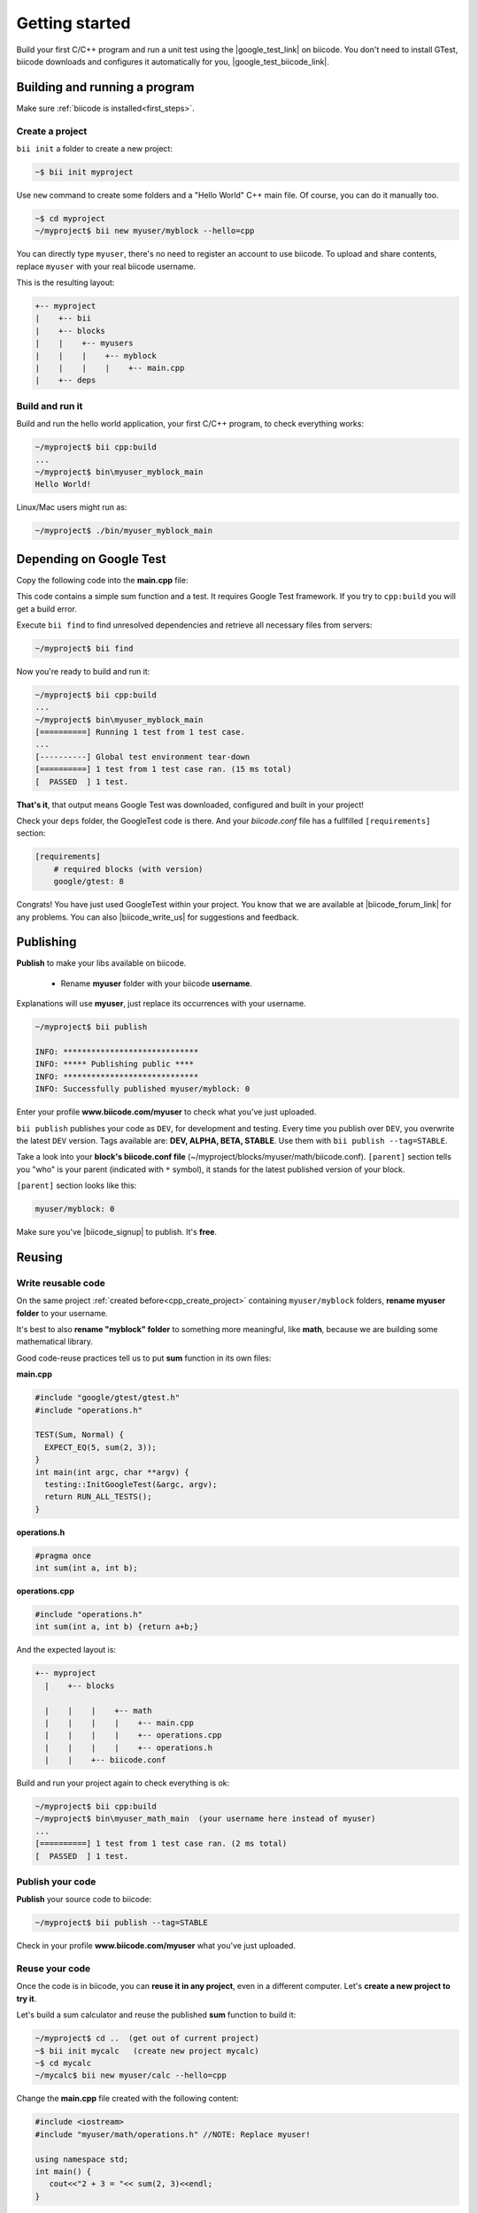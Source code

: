 .. _cpp_getting_started:


Getting started
===============

Build your first C/C++ program and run a unit test using the |google_test_link| on biicode. You don't need to install GTest, biicode downloads and configures it automatically for you, |google_test_biicode_link|.


.. |google_test_link| raw:: html

   <a href="https://code.google.com/p/googletest" target="_blank">Google Test Framework</a>

.. |google_test_biicode_link| raw:: html

   <a href="https://www.biicode.com/google/gtest target="_blank">GTest is already in biicode!</a>



.. _cpp_create_project:

Building and running a program
-------------------------------
Make sure :ref:`biicode is installed<first_steps>`.

Create a project
^^^^^^^^^^^^^^^^

``bii init`` a folder to create a new project:

.. code-block:: bash

    ~$ bii init myproject

Use ``new`` command to create some folders and a "Hello World" C++ main file. Of course, you can do it manually too.

.. code-block:: bash

  ~$ cd myproject
  ~/myproject$ bii new myuser/myblock --hello=cpp

.. container:: infonote

    You can directly type ``myuser``, there's no need to register an account to use biicode.
    To upload and share contents, replace ``myuser`` with your real biicode username.

This is the resulting layout:

.. code-block:: text

  +-- myproject
  |    +-- bii
  |    +-- blocks
  |    |    +-- myusers
  |    |    |    +-- myblock
  |    |    |    |    +-- main.cpp
  |    +-- deps


Build and run it
^^^^^^^^^^^^^^^^
Build and run the hello world application, your first C/C++ program, to check everything works:

.. code-block:: bash

  ~/myproject$ bii cpp:build
  ...
  ~/myproject$ bin\myuser_myblock_main
  Hello World!

.. container:: infonote

    Linux/Mac users might run as:

    .. code-block:: bash

      ~/myproject$ ./bin/myuser_myblock_main



Depending on Google Test
---------------------------

Copy the following code into the **main.cpp** file:

.. code-block:: cpp
  :emphasize-lines: 1

  #include "google/gtest/gtest.h"
  
  int sum(int a, int b) {return a+b;}
  
  TEST(Sum, Normal) {
    EXPECT_EQ(5, sum(2, 3));
  }
  
  int main(int argc, char **argv) {
    testing::InitGoogleTest(&argc, argv);
    return RUN_ALL_TESTS();
  }

This code contains a simple sum function and a test. It requires Google Test framework. If you try to ``cpp:build`` you will get a build error.

Execute ``bii find`` to find unresolved dependencies and retrieve all necessary files from servers:

.. code-block:: bash
  
  ~/myproject$ bii find


Now you're ready to build and run it:

.. code-block:: bash

  ~/myproject$ bii cpp:build
  ...
  ~/myproject$ bin\myuser_myblock_main
  [==========] Running 1 test from 1 test case.
  ...
  [----------] Global test environment tear-down
  [==========] 1 test from 1 test case ran. (15 ms total)
  [  PASSED  ] 1 test.


**That's it**, that output means Google Test was downloaded, configured and built in your project!

Check your ``deps`` folder, the GoogleTest code is there. And your `biicode.conf` file has a fullfilled ``[requirements]`` section:

.. code-block:: bash

  [requirements]
      # required blocks (with version)
      google/gtest: 8


Congrats! You have just used GoogleTest within  your project. You know that we are available at |biicode_forum_link| for any problems. You can also |biicode_write_us| for suggestions and feedback.

.. |biicode_forum_link| raw:: html

   <a href="http://forum.biicode.com" target="_blank">the biicode forum</a>
 

.. |biicode_write_us| raw:: html

   <a href="mailto:info@biicode.com" target="_blank">write us</a>

.. _upload-your-code:

Publishing
-----------

**Publish** to make your libs available on biicode.

  * Rename **myuser** folder with your biicode **username**. 

.. container:: infonote

  Explanations will use **myuser**, just replace its occurrences with your username.

.. code-block:: bash

   ~/myproject$ bii publish

   INFO: *****************************
   INFO: ***** Publishing public ****
   INFO: *****************************
   INFO: Successfully published myuser/myblock: 0


Enter your profile **www.biicode.com/myuser** to check what you've just uploaded.

``bii publish`` publishes your code as ``DEV``, for development and testing. 
Every time you publish over ``DEV``, you overwrite the latest ``DEV`` version.
Tags available are: **DEV, ALPHA, BETA, STABLE**. Use them with ``bii publish --tag=STABLE``.

Take a look into your **block's biicode.conf file** (~/myproject/blocks/myuser/math/biicode.conf). ``[parent]`` section tells you "who" is your parent (indicated with ``*`` symbol), it stands for the latest published version of your block.

``[parent]`` section looks like this:

.. code-block:: bash

   myuser/myblock: 0

Make sure you've |biicode_signup| to publish. It's **free**.

.. |biicode_signup| raw:: html
   
   <b><a href="https://www.biicode.com/accounts/signup" target="_blank">got an account</a></b>

.. _reuse-your-code:

Reusing
--------

Write reusable code
^^^^^^^^^^^^^^^^^^^
On the same project :ref:`created before<cpp_create_project>` containing ``myuser/myblock`` folders, **rename myuser folder** to your username. 

It's best to also **rename "myblock" folder** to something more meaningful, like **math**, because we are building some mathematical library.

Good code-reuse practices tell us to put **sum** function in its own files:

**main.cpp**

.. code-block:: cpp

  #include "google/gtest/gtest.h"
  #include "operations.h"
  
  TEST(Sum, Normal) {
    EXPECT_EQ(5, sum(2, 3));
  }
  int main(int argc, char **argv) {
    testing::InitGoogleTest(&argc, argv);
    return RUN_ALL_TESTS();
  }


**operations.h**

.. code-block:: cpp

  #pragma once
  int sum(int a, int b);


**operations.cpp**

.. code-block:: cpp

  #include "operations.h"
  int sum(int a, int b) {return a+b;}

And the expected layout is:

.. code-block:: text

  +-- myproject
    |    +-- blocks

    |    |    |    +-- math
    |    |    |    |    +-- main.cpp
    |    |    |    |    +-- operations.cpp
    |    |    |    |    +-- operations.h
    |    |    +-- biicode.conf  


Build and run your project again to check everything is ok:

.. code-block:: bash

   ~/myproject$ bii cpp:build
   ~/myproject$ bin\myuser_math_main  (your username here instead of myuser)
   ...
   [==========] 1 test from 1 test case ran. (2 ms total)
   [  PASSED  ] 1 test.


Publish your code
^^^^^^^^^^^^^^^^^

**Publish** your source code to biicode:

.. code-block:: bash

   ~/myproject$ bii publish --tag=STABLE


Check in your profile **www.biicode.com/myuser** what you've just uploaded.


Reuse your code
^^^^^^^^^^^^^^^^
Once the code is in biicode, you can **reuse it in any project**, even in a different computer. Let's **create a new project to try it**.

Let's build a sum calculator and reuse the published **sum** function to build it:

.. code-block:: bash

   ~/myproject$ cd ..  (get out of current project)
   ~$ bii init mycalc   (create new project mycalc)
   ~$ cd mycalc
   ~/mycalc$ bii new myuser/calc --hello=cpp

Change the **main.cpp** file created with the following content:

.. code-block:: cpp

   #include <iostream>
   #include "myuser/math/operations.h" //NOTE: Replace myuser!

   using namespace std;
   int main() {
      cout<<"2 + 3 = "<< sum(2, 3)<<endl;
   }


Use ``bii find`` to let biicode find a suitable (compatible) version of our dependencies. 

.. container:: infonote

      You can also directly write them in the **biicode.conf** file. 
      This example depends on your published block **myuser/math**, and it only has one version (number 0). 
      Create a **biicode.conf** file inside your block:

      .. code-block:: text

        +-- mycalc
          |    +-- blocks
          |    |    +-- myuser
          |    |    |    +-- calc
          |    |    |    |    +-- biicode.conf
          |    |    |    |    +-- main.cpp

      Open **biicode.conf** file with any text editor and write in it:

      .. code-block:: bash

         [requirements]
            myuser/math:0


Build and run your application:

.. code-block:: bash

   ~/mycalc$ bii cpp:build
   ~/mycalc$ bin\myuser_calc_main
    2 + 3 = 5


.. container:: infonote

   Look into your **deps** folder, your source code is in it. And what about Google Test? Shouldn't it be there? Not really. The **sum** function does not require Google Test at all, so Google Test is not required as dependency in your new calculator project (unless you also add it to define your own unit tests of this calculator, of course)



Congrats! You have just reused your **sum** function in a new project. You know that we are available at |biicode_forum_link| for any problems. You can also |biicode_write_us| for suggestions and feedback.

.. |biicode_forum_link| raw:: html

   <a href="http://forum.biicode.com" target="_blank">the biicode forum</a>
 

.. |biicode_write_us| raw:: html

   <a href="mailto:info@biicode.com" target="_blank">write us</a>



